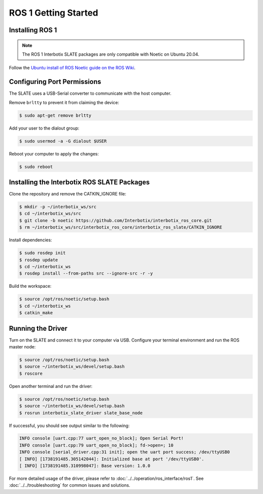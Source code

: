 =====================
ROS 1 Getting Started
=====================

Installing ROS 1
================

.. note::

  The ROS 1 Interbotix SLATE packages are only compatible with Noetic on Ubuntu 20.04.

Follow the `Ubuntu install of ROS Noetic guide on the ROS Wiki`_.

.. _`Ubuntu install of ROS Noetic guide on the ROS Wiki`: https://wiki.ros.org/noetic/Installation/Ubuntu

Configuring Port Permissions
============================

The SLATE uses a USB-Serial converter to communicate with the host computer.

Remove ``brltty`` to prevent it from claiming the device:

.. code-block:: bash

  $ sudo apt-get remove brltty

Add your user to the dialout group:

.. code-block:: bash

  $ sudo usermod -a -G dialout $USER

Reboot your computer to apply the changes:

.. code-block:: bash

  $ sudo reboot

Installing the Interbotix ROS SLATE Packages
============================================

Clone the repository and remove the CATKIN_IGNORE file:

.. code-block:: bash

  $ mkdir -p ~/interbotix_ws/src
  $ cd ~/interbotix_ws/src
  $ git clone -b noetic https://github.com/Interbotix/interbotix_ros_core.git
  $ rm ~/interbotix_ws/src/interbotix_ros_core/interbotix_ros_slate/CATKIN_IGNORE

Install dependencies:

.. code-block:: bash

  $ sudo rosdep init
  $ rosdep update
  $ cd ~/interbotix_ws
  $ rosdep install --from-paths src --ignore-src -r -y

Build the workspace:

.. code-block:: bash

  $ source /opt/ros/noetic/setup.bash
  $ cd ~/interbotix_ws
  $ catkin_make

Running the Driver
==================

Turn on the SLATE and connect it to your computer via USB.
Configure your terminal environment and run the ROS master node:

.. code-block:: bash

  $ source /opt/ros/noetic/setup.bash
  $ source ~/interbotix_ws/devel/setup.bash
  $ roscore

Open another terminal and run the driver:

.. code-block:: bash

  $ source /opt/ros/noetic/setup.bash
  $ source ~/interbotix_ws/devel/setup.bash
  $ rosrun interbotix_slate_driver slate_base_node

If successful, you should see output similar to the following:

.. code-block:: bash

  INFO console [uart.cpp:77 uart_open_no_block]; Open Serial Port!
  INFO console [uart.cpp:79 uart_open_no_block]; fd->open=; 10
  INFO console [serial_driver.cpp:31 init]; open the uart port success; /dev/ttyUSB0
  [ INFO] [1738191485.305142044]: Initialized base at port '/dev/ttyUSB0'.
  [ INFO] [1738191485.310998047]: Base version: 1.0.0

For more detailed usage of the driver, please refer to :doc:`../../operation/ros_interface/ros1`.
See :doc:`../../troubleshooting` for common issues and solutions.